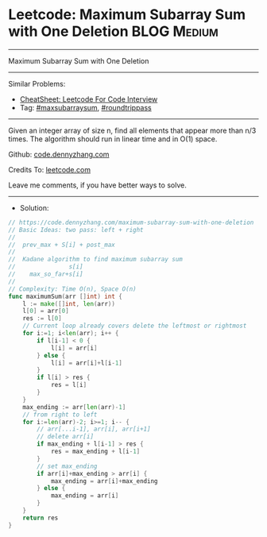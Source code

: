 * Leetcode: Maximum Subarray Sum with One Deletion              :BLOG:Medium:
#+STARTUP: showeverything
#+OPTIONS: toc:nil \n:t ^:nil creator:nil d:nil
:PROPERTIES:
:type:     maxsubarraysum, roundtrippass
:END:
---------------------------------------------------------------------
Maximum Subarray Sum with One Deletion
---------------------------------------------------------------------
#+BEGIN_HTML
<a href="https://github.com/dennyzhang/code.dennyzhang.com/tree/master/problems/maximum-subarray-sum-with-one-deletion"><img align="right" width="200" height="183" src="https://www.dennyzhang.com/wp-content/uploads/denny/watermark/github.png" /></a>
#+END_HTML
Similar Problems:
- [[https://cheatsheet.dennyzhang.com/cheatsheet-leetcode-A4][CheatSheet: Leetcode For Code Interview]]
- Tag: [[https://code.dennyzhang.com/review-maxsubarraysum][#maxsubarraysum]], [[https://code.dennyzhang.com/tag/roundtrippass][#roundtrippass]]
---------------------------------------------------------------------
Given an integer array of size n, find all elements that appear more than n/3 times. The algorithm should run in linear time and in O(1) space.

Github: [[https://github.com/dennyzhang/code.dennyzhang.com/tree/master/problems/maximum-subarray-sum-with-one-deletion][code.dennyzhang.com]]

Credits To: [[https://leetcode.com/problems/maximum-subarray-sum-with-one-deletion/description/][leetcode.com]]

Leave me comments, if you have better ways to solve.
---------------------------------------------------------------------
- Solution:

#+BEGIN_SRC go
// https://code.dennyzhang.com/maximum-subarray-sum-with-one-deletion
// Basic Ideas: two pass: left + right
//  
//  prev_max + S[i] + post_max
//
//  Kadane algorithm to find maximum subarray sum
//               s[i]
//    max_so_far+s[i]
//
// Complexity: Time O(n), Space O(n)
func maximumSum(arr []int) int {
    l := make([]int, len(arr))
    l[0] = arr[0]
    res := l[0]
    // Current loop already covers delete the leftmost or rightmost
    for i:=1; i<len(arr); i++ {
        if l[i-1] < 0 {
            l[i] = arr[i]
        } else {
            l[i] = arr[i]+l[i-1]
        }
        if l[i] > res {
            res = l[i]
        }
    }
    max_ending := arr[len(arr)-1]
    // from right to left
    for i:=len(arr)-2; i>=1; i-- {
        // arr[...i-1], arr[i], arr[i+1]
        // delete arr[i]
        if max_ending + l[i-1] > res {
            res = max_ending + l[i-1]
        }
        // set max_ending
        if arr[i]+max_ending > arr[i] {
            max_ending = arr[i]+max_ending
        } else {
            max_ending = arr[i]
        }
    }
    return res
}
#+END_SRC

#+BEGIN_HTML
<div style="overflow: hidden;">
<div style="float: left; padding: 5px"> <a href="https://www.linkedin.com/in/dennyzhang001"><img src="https://www.dennyzhang.com/wp-content/uploads/sns/linkedin.png" alt="linkedin" /></a></div>
<div style="float: left; padding: 5px"><a href="https://github.com/dennyzhang"><img src="https://www.dennyzhang.com/wp-content/uploads/sns/github.png" alt="github" /></a></div>
<div style="float: left; padding: 5px"><a href="https://www.dennyzhang.com/slack" target="_blank" rel="nofollow"><img src="https://www.dennyzhang.com/wp-content/uploads/sns/slack.png" alt="slack"/></a></div>
</div>
#+END_HTML
